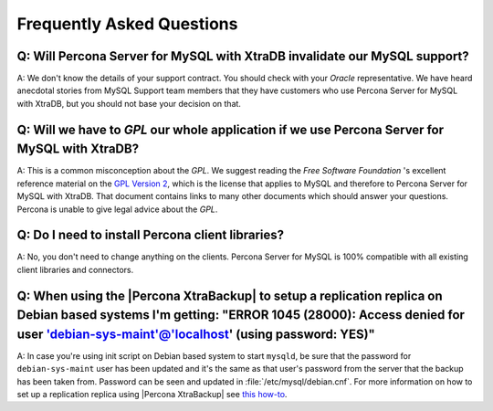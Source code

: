 .. _faq:

==========================
Frequently Asked Questions
==========================

Q: Will Percona Server for MySQL with XtraDB invalidate our MySQL support?
======================================================================

A: We don't know the details of your support contract. You should check with your *Oracle* representative. We have heard anecdotal stories from MySQL Support team members that they have customers who use Percona Server for MySQL with XtraDB, but you should not base your decision on that.

Q: Will we have to *GPL* our whole application if we use Percona Server for MySQL with XtraDB?
========================================================================================

A: This is a common misconception about the *GPL*. We suggest reading the *Free Software Foundation* 's excellent reference material on the `GPL Version 2 <http://www.gnu.org/licenses/old-licenses/gpl-2.0.html>`_, which is the license that applies to MySQL and therefore to Percona Server for MySQL with XtraDB. That document contains links to many other documents which should answer your questions. Percona is unable to give legal advice about the *GPL*.

Q: Do I need to install Percona client libraries?
===================================================

A: No, you don't need to change anything on the clients. Percona Server for MySQL is 100% compatible with all existing client libraries and connectors.

Q: When using the |Percona XtraBackup| to setup a replication replica on Debian based systems I'm getting: "ERROR 1045 (28000): Access denied for user 'debian-sys-maint'@'localhost' (using password: YES)"
===============================================================================================================================================================================================================

A: In case you're using init script on Debian based system to start ``mysqld``, be sure that the password for ``debian-sys-maint`` user has been updated and it's the same as that user's password from the server that the backup has been taken from. Password can be seen and updated in :file:`/etc/mysql/debian.cnf`. For more information on how to set up a replication replica using |Percona XtraBackup| see `this how-to <http://www.percona.com/doc/percona-xtrabackup/2.1/howtos/setting_up_replication.html>`_.
